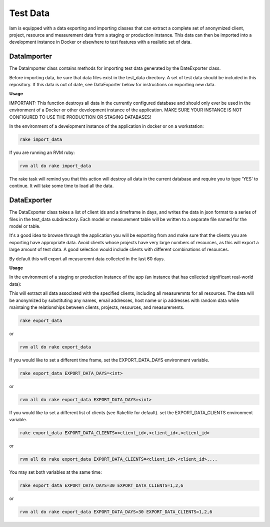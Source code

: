 .. _test_data:

Test Data
=========

Iam is equipped with a data exporting and importing classes that can extract
a complete set of anonymized client, project, resource and measurement data
from a staging or production instance. This data can then be imported into a
development instance in Docker or elsewhere to test features with a realistic
set of data.

DataImporter
------------

The DataImporter class contains methods for importing test data generated by
the DateExporter class.

Before importing data, be sure that data files exist in the test_data directory.
A set of test data should be included in this repository. If this data is
out of date, see DataExporter below for instructions on exporting new data.

**Usage**

IMPORTANT: This function destroys all data in the currently configured database
and should only ever be used in the environment of a Docker or other development
instance of the application. MAKE SURE YOUR INSTANCE IS NOT CONFIGURED TO USE
THE PRODUCTION OR STAGING DATABASES!

In the environment of a development instance of the application in docker or on
a workstation:

.. code-block:: bash

  rake import_data

If you are running an RVM ruby:

.. code-block:: bash

  rvm all do rake import_data

The rake task will remind you that this action will destroy all data in the
current database and require you to type 'YES' to continue. It will take some
time to load all the data.


DataExporter
------------

The DataExporter class takes a list of client ids and a timeframe in days, and
writes the data in json format to a series of files in the test_data
subdirectory. Each model or measurement table will be written to a separate
file named for the model or table.

It's a good idea to browse through the application you will be exporting from
and make sure that the clients you are exporting have appropriate data. Avoid
clients whose projects have very large numbers of resources, as this will export
a large amount of test data. A good selection would include clients with
different combinations of resources.

By default this will export all measuremnt data collected in the last 60 days.

**Usage**

In the environment of a staging or production instance of the app (an instance
that has collected significant real-world data):

This will extract all data associated with the specified clients, including all
measuremnts for all resources. The data will be anonymized by substituting any
names, email addresses, host name or ip addresses with random data while
maintaing the relationships between clients, projects, resources, and
measurements.

.. code-block:: bash

  rake export_data

or

.. code-block:: bash

  rvm all do rake export_data

If you would like to set a different time frame, set the EXPORT_DATA_DAYS
environment variable.

.. code-block:: bash

  rake export_data EXPORT_DATA_DAYS=<int>

or

.. code-block:: bash

  rvm all do rake export_data EXPORT_DATA_DAYS=<int>


If you would like to set a different list of clients (see Rakefile for default).
set the EXPORT_DATA_CLIENTS environment variable.

.. code-block:: bash

  rake export_data EXPORT_DATA_CLIENTS=<client_id>,<client_id>,<client_id>

or

.. code-block:: bash

  rvm all do rake export_data EXPORT_DATA_CLIENTS=<client_id>,<client_id>,...

You may set both variables at the same time:

.. code-block:: bash

  rake export_data EXPORT_DATA_DAYS=30 EXPORT_DATA_CLIENTS=1,2,6

or

.. code-block:: bash

  rvm all do rake export_data EXPORT_DATA_DAYS=30 EXPORT_DATA_CLIENTS=1,2,6
